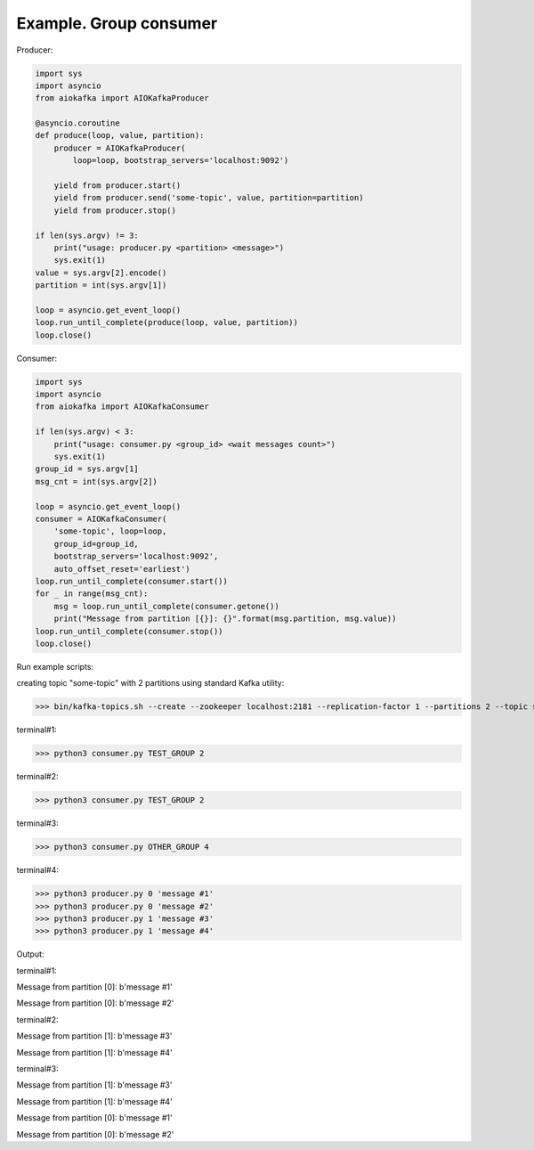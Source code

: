 
Example. Group consumer
=======================

Producer:

.. code:: python

        import sys
        import asyncio
        from aiokafka import AIOKafkaProducer

        @asyncio.coroutine
        def produce(loop, value, partition):
            producer = AIOKafkaProducer(
                loop=loop, bootstrap_servers='localhost:9092')

            yield from producer.start()
            yield from producer.send('some-topic', value, partition=partition)
            yield from producer.stop()

        if len(sys.argv) != 3:
            print("usage: producer.py <partition> <message>")
            sys.exit(1)
        value = sys.argv[2].encode()
        partition = int(sys.argv[1])

        loop = asyncio.get_event_loop()
        loop.run_until_complete(produce(loop, value, partition))
        loop.close()


Consumer:

.. code:: python
 
        import sys
        import asyncio
        from aiokafka import AIOKafkaConsumer

        if len(sys.argv) < 3:
            print("usage: consumer.py <group_id> <wait messages count>")
            sys.exit(1)
        group_id = sys.argv[1]
        msg_cnt = int(sys.argv[2])

        loop = asyncio.get_event_loop()
        consumer = AIOKafkaConsumer(
            'some-topic', loop=loop,
            group_id=group_id,
            bootstrap_servers='localhost:9092',
            auto_offset_reset='earliest')
        loop.run_until_complete(consumer.start())
        for _ in range(msg_cnt):
            msg = loop.run_until_complete(consumer.getone())
            print("Message from partition [{}]: {}".format(msg.partition, msg.value))
        loop.run_until_complete(consumer.stop())
        loop.close()



Run example scripts:

creating topic "some-topic" with 2 partitions using standard Kafka utility:

>>> bin/kafka-topics.sh --create --zookeeper localhost:2181 --replication-factor 1 --partitions 2 --topic some-topic

terminal#1:

>>> python3 consumer.py TEST_GROUP 2

terminal#2:

>>> python3 consumer.py TEST_GROUP 2

terminal#3:

>>> python3 consumer.py OTHER_GROUP 4

terminal#4:

>>> python3 producer.py 0 'message #1'
>>> python3 producer.py 0 'message #2'
>>> python3 producer.py 1 'message #3'
>>> python3 producer.py 1 'message #4'


Output:

terminal#1:

Message from partition [0]: b'message #1'

Message from partition [0]: b'message #2'

terminal#2:

Message from partition [1]: b'message #3'

Message from partition [1]: b'message #4'

terminal#3:

Message from partition [1]: b'message #3'

Message from partition [1]: b'message #4'

Message from partition [0]: b'message #1'

Message from partition [0]: b'message #2'
